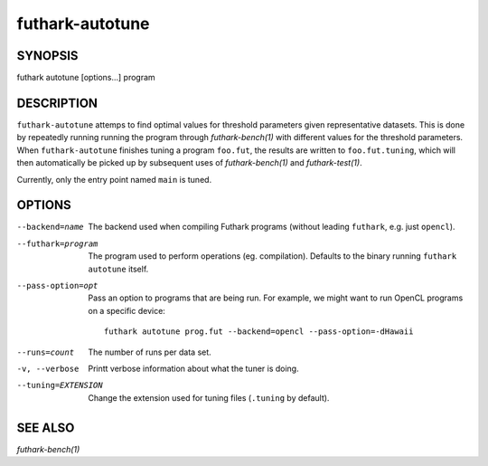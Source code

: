 .. role:: ref(emphasis)

.. _futhark-autotune(1):

================
futhark-autotune
================

SYNOPSIS
========

futhark autotune [options...] program

DESCRIPTION
===========

``futhark-autotune`` attemps to find optimal values for threshold
parameters given representative datasets.  This is done by repeatedly
running running the program through :ref:`futhark-bench(1)` with
different values for the threshold parameters.  When
``futhark-autotune`` finishes tuning a program ``foo.fut``, the
results are written to ``foo.fut.tuning``, which will then
automatically be picked up by subsequent uses of
:ref:`futhark-bench(1)` and :ref:`futhark-test(1)`.

Currently, only the entry point named ``main`` is tuned.


OPTIONS
=======

--backend=name

  The backend used when compiling Futhark programs (without leading
  ``futhark``, e.g. just ``opencl``).

--futhark=program

  The program used to perform operations (eg. compilation).  Defaults
  to the binary running ``futhark autotune`` itself.

--pass-option=opt

  Pass an option to programs that are being run.  For example, we
  might want to run OpenCL programs on a specific device::

    futhark autotune prog.fut --backend=opencl --pass-option=-dHawaii

--runs=count

  The number of runs per data set.

-v, --verbose

  Printt verbose information about what the tuner is doing.

--tuning=EXTENSION

  Change the extension used for tuning files (``.tuning`` by default).


SEE ALSO
========

:ref:`futhark-bench(1)`
